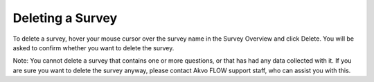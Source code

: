 Deleting a Survey
-----------------

To delete a survey, hover your mouse cursor over the survey name in the Survey Overview and click Delete. You will be asked to confirm whether you want to delete the survey.

Note: You cannot delete a survey that contains one or more questions, or that has had any data collected with it. If you are sure you want to delete the survey anyway, please contact Akvo FLOW support staff, who can assist you with this.
